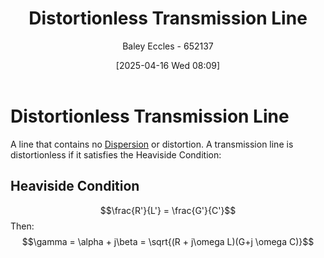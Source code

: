 :PROPERTIES:
:ID:       ebf72bf3-96a1-465d-bce5-2ed9df5de23b
:END:
#+title: Distortionless Transmission Line
#+date: [2025-04-16 Wed 08:09]
#+AUTHOR: Baley Eccles - 652137
#+STARTUP: latexpreview

* Distortionless Transmission Line
A line that contains no [[id:7ea297c6-78cb-4a6b-b4a5-b0af9176122e][Dispersion]] or distortion.
A transmission line is distortionless if it satisfies the Heaviside Condition:

** Heaviside Condition
\[\frac{R'}{L'} = \frac{G'}{C'}\]
Then:
\[\gamma = \alpha + j\beta = \sqrt{(R + j\omega L)(G+j \omega C)}\]
